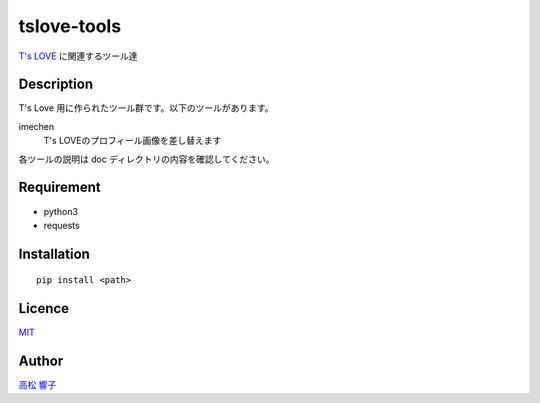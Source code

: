 tslove-tools
============

`T's LOVE <http://tslove.net>`_ に関連するツール達

Description
-----------

T's Love 用に作られたツール群です。以下のツールがあります。

imechen
  T's LOVEのプロフィール画像を差し替えます

各ツールの説明は doc ディレクトリの内容を確認してください。

Requirement
-----------

- python3
- requests

Installation
------------

::

  pip install <path>

Licence
-------

`MIT <https://github.com/takamatsu-kyoko/tslove-tools/blob/master/LICENSE>`_

Author
------

`高松 響子 <https://github.com/takamatsu-kyoko/>`_
